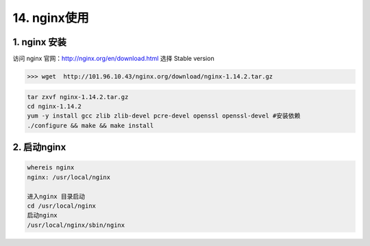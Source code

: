 ====================
14. nginx使用
====================

1. nginx 安装
---------------

访问 nginx 官网：http://nginx.org/en/download.html 选择 Stable version 



>>> wget  http://101.96.10.43/nginx.org/download/nginx-1.14.2.tar.gz

|image1|

.. code-block:: shell

  tar zxvf nginx-1.14.2.tar.gz
  cd nginx-1.14.2
  yum -y install gcc zlib zlib-devel pcre-devel openssl openssl-devel #安装依赖
  ./configure && make && make install

2. 启动nginx
-----------------

.. code-block:: shell

  whereis nginx
  nginx: /usr/local/nginx

  进入nginx 目录启动
  cd /usr/local/nginx
  启动nginx 
  /usr/local/nginx/sbin/nginx



.. |image1| image:: ./images/20181213173338.png



